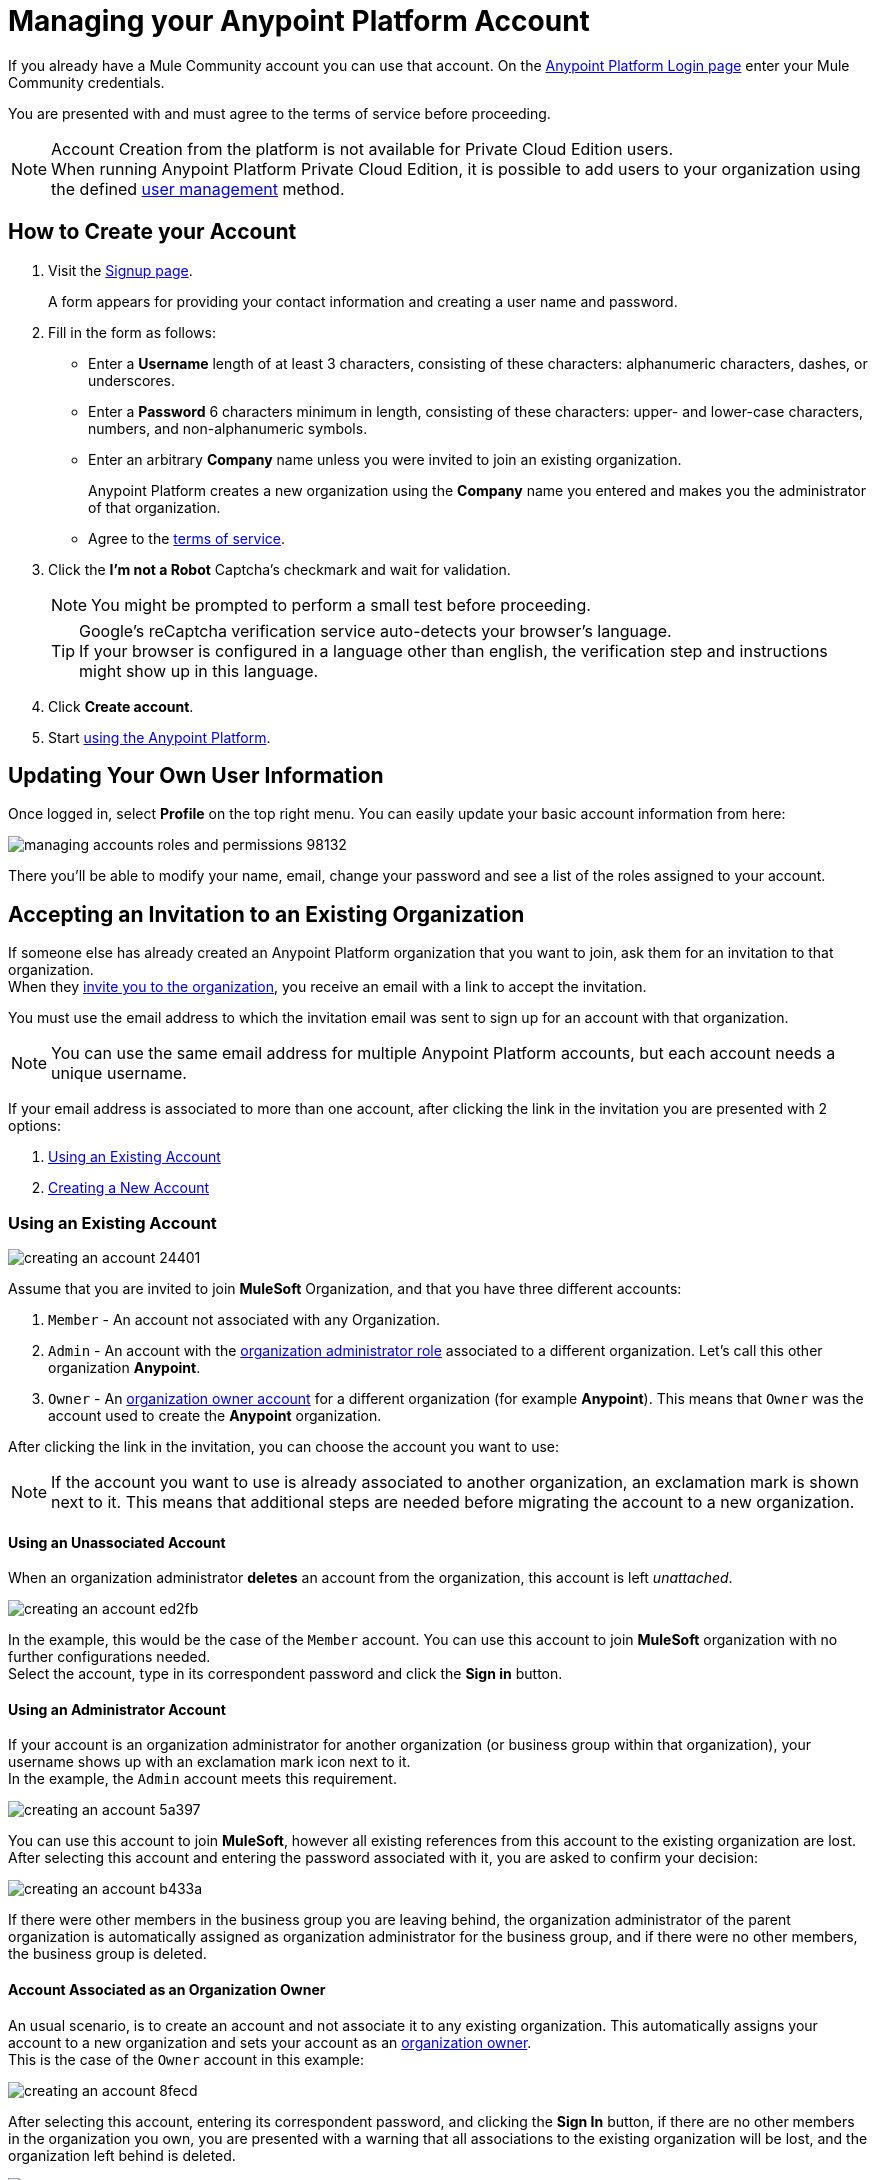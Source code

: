 = Managing your Anypoint Platform Account
:keywords: anypoint platform, permissions, configuring, accounts

If you already have a Mule Community account you can use that account. On the  link:https://anypoint.mulesoft.com/#/signup[Anypoint Platform Login page] enter your Mule Community credentials.

You are presented with and must agree to the terms of service before proceeding.

[NOTE]
--
Account Creation from the platform is not available for Private Cloud Edition users. +
When running Anypoint Platform Private Cloud Edition, it is possible to add users to your organization using the defined link:/access-management/external-identity#managing-users[user management] method.
--

== How to Create your Account

. Visit the link:https://anypoint.mulesoft.com/#/signup[Signup page].
+
A form appears for providing your contact information and creating a user name and password.
+
. Fill in the form as follows:
+
* Enter a *Username* length of at least 3 characters, consisting of these characters: alphanumeric characters, dashes, or underscores.
* Enter a *Password* 6 characters minimum in length, consisting of these characters: upper- and lower-case characters, numbers, and non-alphanumeric symbols.
* Enter an arbitrary *Company* name unless you were invited to join an existing organization.
+
Anypoint Platform creates a new organization using the *Company* name you entered and makes you the administrator of that organization.
* Agree to the link:https://cloudhub.io/legal.html[terms of service].
. Click the *I'm not a Robot* Captcha's checkmark and wait for validation.
+
[NOTE]
You might be prompted to perform a small test before proceeding.
+
[TIP]
--
Google's reCaptcha verification service auto-detects your browser's language. +
If your browser is configured in a language other than english, the verification step and instructions might show up in this language.
--
+
. Click *Create account*.
+
. Start link:/api-manager/api-manager-user-guide[using the Anypoint Platform].

== Updating Your Own User Information

Once logged in, select *Profile* on the top right menu. You can easily update your basic account information from here:

image::managing-accounts-roles-and-permissions-98132.png[]

There you'll be able to modify your name, email, change your password and see a list of the roles assigned to your account.

== Accepting an Invitation to an Existing Organization

If someone else has already created an Anypoint Platform organization that you want to join, ask them for an invitation to that organization. +
When they link:/access-management/users#inviting-users[invite you to the organization], you receive an email with a link to accept the invitation.

You must use the email address to which the invitation email was sent to sign up for an account with that organization.

[NOTE]
--
You can use the same email address for multiple Anypoint Platform accounts, but each account needs a unique username.
--

If your email address is associated to more than one account, after clicking the link in the invitation you are presented with 2 options:

. <<Using an Existing Account>>
. <<Creating a New Account>>

=== Using an Existing Account

image::creating-an-account-24401.png[]

Assume that you are invited to join *MuleSoft* Organization, and that you have three different accounts:

. `Member` - An account not associated with any Organization.
. `Admin` - An account with the link:/access-management/managing-your-account#the-organization-administrator[organization administrator role] associated to  a different organization. Let's call this other organization *Anypoint*.
. `Owner` - An link:/access-management/roles#organization-owner[organization owner account] for a different organization (for example *Anypoint*). This means that `Owner` was the account used to create the *Anypoint* organization.

After clicking the link in the invitation, you can choose the account you want to use:

[NOTE]
If the account you want to use is already associated to another organization, an exclamation mark is shown next to it. This means that additional steps are needed before migrating the account to a new organization.

==== Using an Unassociated Account

When an organization administrator *deletes* an account from the organization, this account is left _unattached_.

image::creating-an-account-ed2fb.png[]

In the example, this would be the case of the `Member` account. You can use this account to join *MuleSoft* organization with no further configurations needed. +
Select the account, type in its correspondent password and click the *Sign in* button.

==== Using an Administrator Account

If your account is an organization administrator for another organization (or business group within that organization), your username shows up with an exclamation mark icon next to it. +
In the example, the `Admin` account meets this requirement.

image::creating-an-account-5a397.png[]

You can use this account to join *MuleSoft*, however all existing references from this account to the existing organization are lost. +
After selecting this account and entering the password associated with it, you are asked to confirm your decision:

image::creating-an-account-b433a.png[]

If there were other members in the business group you are leaving behind, the organization administrator of the parent organization is automatically assigned as organization administrator for the business group, and if there were no other members, the business group is deleted.

==== Account Associated as an Organization Owner

An usual scenario, is to create an account and not associate it to any existing organization. This automatically assigns your account to a new organization and sets your account as an link:/access-management/roles#organization-owner[organization owner]. +
This is the case of the `Owner` account in this example:

image::creating-an-account-8fecd.png[]

After selecting this account, entering its correspondent password, and clicking the *Sign In* button, if there are no other members in the organization you own, you are presented with a warning that all associations to the existing organization will be lost, and the organization left behind is deleted. +

image::creating-an-account-eca25.png[]

However, if the organization your account owns has other members, Anypoint Platform won't allow you to migrate to *MuleSoft*.

image::creating-an-account-b82a7.png[]

In order to _free_ your account from the organization you own, you need to email MuleSoft support and provide a `userId` and `userName` of another user within your existing organization to promote to owner, and the `Organization Name` and `Organization Id` of said organization. +
After support confirms that the migration is done, you can use this account to join MuleSoft.

=== Creating a New Account

If you choose to create a new account, click the *Sign Up* button next to your log in options:

image::creating-an-account-5152d.png[]

A sign up window is displayed:

image::creating-an-account-936c0.png[]

. Enter your Name as you wish other members to see you. +
. The email address shown in the _Email_ field is the same in which you received the invitation. Note that you cannot edit it at this time. After creating a new account, you can navigate to your profile and edit it.
. Set a phone number.
. A custom Username is suggested by the platform, but you can change it.
. Set a password for this account.


[NOTE]
There is no mechanism for self-sign up to an existing organization.


== Resetting Your Password

You can reset your password by using the link:http://www.mulesoft.org/request-password[Reset Password] link on the login page. Enter your user name. A link to create a new password is emailed to you. Click the reset password link in the email, enter a new password in the form, and submit the form.

If you do not remember your user name, enter your email in the reset password form and an email containing the user names associated with your email is sent to you. Knowing your user name, you can reset the password as previously described.

== Upgrading Your Account

To upgrade your trial account to an enterprise subscription, mailto:info@mulesoft.com[contact us] for an Anypoint Platform enterprise license. +
